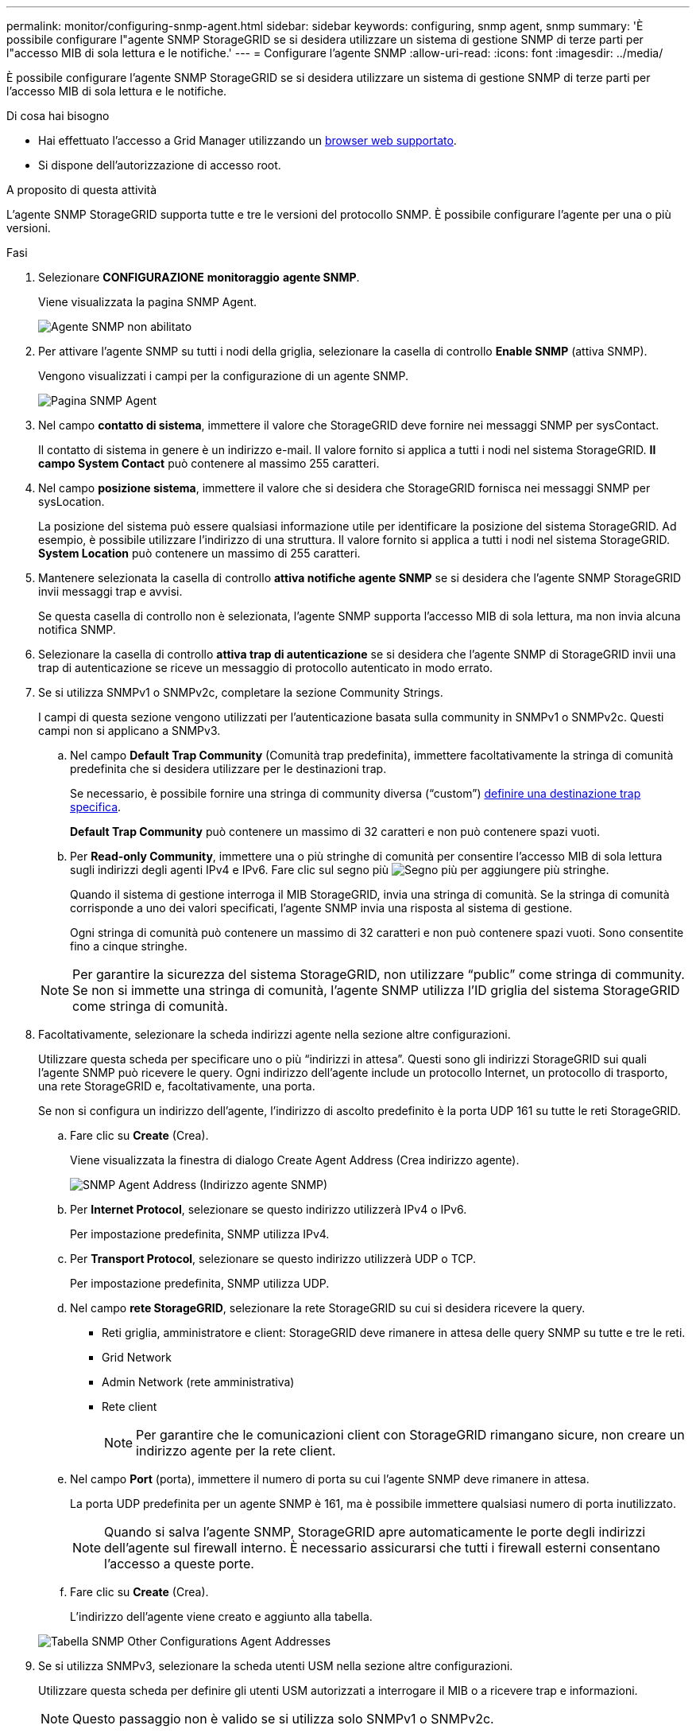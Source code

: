 ---
permalink: monitor/configuring-snmp-agent.html 
sidebar: sidebar 
keywords: configuring, snmp agent, snmp 
summary: 'È possibile configurare l"agente SNMP StorageGRID se si desidera utilizzare un sistema di gestione SNMP di terze parti per l"accesso MIB di sola lettura e le notifiche.' 
---
= Configurare l'agente SNMP
:allow-uri-read: 
:icons: font
:imagesdir: ../media/


[role="lead"]
È possibile configurare l'agente SNMP StorageGRID se si desidera utilizzare un sistema di gestione SNMP di terze parti per l'accesso MIB di sola lettura e le notifiche.

.Di cosa hai bisogno
* Hai effettuato l'accesso a Grid Manager utilizzando un xref:../admin/web-browser-requirements.adoc[browser web supportato].
* Si dispone dell'autorizzazione di accesso root.


.A proposito di questa attività
L'agente SNMP StorageGRID supporta tutte e tre le versioni del protocollo SNMP. È possibile configurare l'agente per una o più versioni.

.Fasi
. Selezionare *CONFIGURAZIONE* *monitoraggio* *agente SNMP*.
+
Viene visualizzata la pagina SNMP Agent.

+
image::../media/snmp_agent_not_enabled.png[Agente SNMP non abilitato]

. Per attivare l'agente SNMP su tutti i nodi della griglia, selezionare la casella di controllo *Enable SNMP* (attiva SNMP).
+
Vengono visualizzati i campi per la configurazione di un agente SNMP.

+
image::../media/snmp_agent_page.png[Pagina SNMP Agent]

. Nel campo *contatto di sistema*, immettere il valore che StorageGRID deve fornire nei messaggi SNMP per sysContact.
+
Il contatto di sistema in genere è un indirizzo e-mail. Il valore fornito si applica a tutti i nodi nel sistema StorageGRID. *Il campo System Contact* può contenere al massimo 255 caratteri.

. Nel campo *posizione sistema*, immettere il valore che si desidera che StorageGRID fornisca nei messaggi SNMP per sysLocation.
+
La posizione del sistema può essere qualsiasi informazione utile per identificare la posizione del sistema StorageGRID. Ad esempio, è possibile utilizzare l'indirizzo di una struttura. Il valore fornito si applica a tutti i nodi nel sistema StorageGRID. *System Location* può contenere un massimo di 255 caratteri.

. Mantenere selezionata la casella di controllo *attiva notifiche agente SNMP* se si desidera che l'agente SNMP StorageGRID invii messaggi trap e avvisi.
+
Se questa casella di controllo non è selezionata, l'agente SNMP supporta l'accesso MIB di sola lettura, ma non invia alcuna notifica SNMP.

. Selezionare la casella di controllo *attiva trap di autenticazione* se si desidera che l'agente SNMP di StorageGRID invii una trap di autenticazione se riceve un messaggio di protocollo autenticato in modo errato.
. Se si utilizza SNMPv1 o SNMPv2c, completare la sezione Community Strings.
+
I campi di questa sezione vengono utilizzati per l'autenticazione basata sulla community in SNMPv1 o SNMPv2c. Questi campi non si applicano a SNMPv3.

+
.. Nel campo *Default Trap Community* (Comunità trap predefinita), immettere facoltativamente la stringa di comunità predefinita che si desidera utilizzare per le destinazioni trap.
+
Se necessario, è possibile fornire una stringa di community diversa ("`custom`") <<select_trap_destination,definire una destinazione trap specifica>>.

+
*Default Trap Community* può contenere un massimo di 32 caratteri e non può contenere spazi vuoti.

.. Per *Read-only Community*, immettere una o più stringhe di comunità per consentire l'accesso MIB di sola lettura sugli indirizzi degli agenti IPv4 e IPv6. Fare clic sul segno più image:../media/icon_plus_sign_black_on_white_old.png["Segno più"] per aggiungere più stringhe.
+
Quando il sistema di gestione interroga il MIB StorageGRID, invia una stringa di comunità. Se la stringa di comunità corrisponde a uno dei valori specificati, l'agente SNMP invia una risposta al sistema di gestione.

+
Ogni stringa di comunità può contenere un massimo di 32 caratteri e non può contenere spazi vuoti. Sono consentite fino a cinque stringhe.

+

NOTE: Per garantire la sicurezza del sistema StorageGRID, non utilizzare "`public`" come stringa di community. Se non si immette una stringa di comunità, l'agente SNMP utilizza l'ID griglia del sistema StorageGRID come stringa di comunità.



. Facoltativamente, selezionare la scheda indirizzi agente nella sezione altre configurazioni.
+
Utilizzare questa scheda per specificare uno o più "`indirizzi in attesa`". Questi sono gli indirizzi StorageGRID sui quali l'agente SNMP può ricevere le query. Ogni indirizzo dell'agente include un protocollo Internet, un protocollo di trasporto, una rete StorageGRID e, facoltativamente, una porta.

+
Se non si configura un indirizzo dell'agente, l'indirizzo di ascolto predefinito è la porta UDP 161 su tutte le reti StorageGRID.

+
.. Fare clic su *Create* (Crea).
+
Viene visualizzata la finestra di dialogo Create Agent Address (Crea indirizzo agente).

+
image::../media/snmp_create_agent_address.png[SNMP Agent Address (Indirizzo agente SNMP)]

.. Per *Internet Protocol*, selezionare se questo indirizzo utilizzerà IPv4 o IPv6.
+
Per impostazione predefinita, SNMP utilizza IPv4.

.. Per *Transport Protocol*, selezionare se questo indirizzo utilizzerà UDP o TCP.
+
Per impostazione predefinita, SNMP utilizza UDP.

.. Nel campo *rete StorageGRID*, selezionare la rete StorageGRID su cui si desidera ricevere la query.
+
*** Reti griglia, amministratore e client: StorageGRID deve rimanere in attesa delle query SNMP su tutte e tre le reti.
*** Grid Network
*** Admin Network (rete amministrativa)
*** Rete client
+

NOTE: Per garantire che le comunicazioni client con StorageGRID rimangano sicure, non creare un indirizzo agente per la rete client.



.. Nel campo *Port* (porta), immettere il numero di porta su cui l'agente SNMP deve rimanere in attesa.
+
La porta UDP predefinita per un agente SNMP è 161, ma è possibile immettere qualsiasi numero di porta inutilizzato.

+

NOTE: Quando si salva l'agente SNMP, StorageGRID apre automaticamente le porte degli indirizzi dell'agente sul firewall interno. È necessario assicurarsi che tutti i firewall esterni consentano l'accesso a queste porte.

.. Fare clic su *Create* (Crea).
+
L'indirizzo dell'agente viene creato e aggiunto alla tabella.

+
image::../media/snmp_other_configurations_agent_addresses_table.png[Tabella SNMP Other Configurations Agent Addresses]



. Se si utilizza SNMPv3, selezionare la scheda utenti USM nella sezione altre configurazioni.
+
Utilizzare questa scheda per definire gli utenti USM autorizzati a interrogare il MIB o a ricevere trap e informazioni.

+

NOTE: Questo passaggio non è valido se si utilizza solo SNMPv1 o SNMPv2c.

+
.. Fare clic su *Create* (Crea).
+
Viene visualizzata la finestra di dialogo Create USM User (Crea utente USM).

+
image::../media/snmp_create_usm_user.png[Utente SNMP USM]

.. Immettere un *Username* univoco per questo utente USM.
+
I nomi utente hanno un massimo di 32 caratteri e non possono contenere spazi vuoti. Il nome utente non può essere modificato dopo la creazione dell'utente.

.. Selezionare la casella di controllo *Read-only MIB Access* (accesso MIB di sola lettura) se l'utente deve disporre dell'accesso di sola lettura al MIB.
+
Se si seleziona *Read-only MIB Access* (accesso MIB di sola lettura), il campo *Authoritative Engine ID* (ID motore autorevole) viene disattivato.

+

NOTE: Gli utenti USM con accesso MIB di sola lettura non possono disporre di ID motore.

.. Se questo utente verrà utilizzato in una destinazione di tipo inform, immettere il *Authoritative Engine ID* per questo utente.
+

NOTE: Le destinazioni SNMPv3 inform devono avere utenti con ID motore. La destinazione della trap SNMPv3 non può avere utenti con ID motore.

+
L'ID del motore autorevole può essere compreso tra 5 e 32 byte in formato esadecimale.

.. Selezionare un livello di sicurezza per l'utente USM.
+
*** *Authprim*: Questo utente comunica con autenticazione e privacy (crittografia). È necessario specificare un protocollo di autenticazione e una password, nonché un protocollo e una password per la privacy.
*** *AuthNoPriv*: Questo utente comunica con autenticazione e senza privacy (senza crittografia). Specificare un protocollo di autenticazione e una password.


.. Inserire e confermare la password che verrà utilizzata dall'utente per l'autenticazione.
+

NOTE: L'unico protocollo di autenticazione supportato è SHA (HMAC-SHA-96).

.. Se si seleziona *authprim*, immettere e confermare la password che verrà utilizzata dall'utente per la privacy.
+

NOTE: L'unico protocollo per la privacy supportato è AES.

.. Fare clic su *Create* (Crea).
+
L'utente USM viene creato e aggiunto alla tabella.

+
image::../media/snmp_other_config_usm_users_table.png[Tabella utente SNMP Other Config USM]



. [[Select_trap_destination, start=10]]nella sezione Other Configurations (altre configurazioni), selezionare la scheda Trap Destinations (Destinazioni trap).
+
La scheda Destinazioni trap consente di definire una o più destinazioni per le trap StorageGRID o le notifiche di notifica. Quando si attiva l'agente SNMP e si fa clic su *Salva*, StorageGRID inizia a inviare notifiche a ciascuna destinazione definita. Le notifiche vengono inviate quando vengono attivati avvisi e allarmi. Vengono inoltre inviate notifiche standard per le entità MIB-II supportate (ad esempio ifdown e coldstart).

+
.. Fare clic su *Create* (Crea).
+
Viene visualizzata la finestra di dialogo Create Trap Destination (Crea destinazione trap).

+
image::../media/snmp_create_trap_destination.png[SNMP Create Trap Destination (Crea destinazione trap SNMP]

.. Nel campo *Version*, selezionare la versione SNMP da utilizzare per questa notifica.
.. Completare il modulo in base alla versione selezionata
+
[cols="1a,1a"]
|===
| Versione | Specificare queste informazioni 


 a| 
SNMPv1
 a| 
*Nota:* per SNMPv1, l'agente SNMP può inviare solo trap. Le informazioni non sono supportate.

... Nel campo *host*, immettere un indirizzo IPv4 o IPv6 (o FQDN) per ricevere la trap.
... Per *Port*, utilizzare il valore predefinito (162), a meno che non sia necessario utilizzare un altro valore. (162 è la porta standard per i trap SNMP).
... Per *Protocol* (protocollo), utilizzare il valore predefinito (UDP). È supportato anche il protocollo TCP. (UDP è il protocollo SNMP trap standard).
... Utilizzare la community trap predefinita, se specificata nella pagina SNMP Agent, oppure immettere una stringa di community personalizzata per questa destinazione trap.
+
La stringa di community personalizzata può contenere un massimo di 32 caratteri e non può contenere spazi vuoti.





 a| 
SNMPv2c
 a| 
... Selezionare se la destinazione deve essere utilizzata per trap o informazioni.
... Nel campo *host*, immettere un indirizzo IPv4 o IPv6 (o FQDN) per ricevere la trap.
... Per *Port*, utilizzare il valore predefinito (162), a meno che non sia necessario utilizzare un altro valore. (162 è la porta standard per i trap SNMP).
... Per *Protocol* (protocollo), utilizzare il valore predefinito (UDP). È supportato anche il protocollo TCP. (UDP è il protocollo SNMP trap standard).
... Utilizzare la community trap predefinita, se specificata nella pagina SNMP Agent, oppure immettere una stringa di community personalizzata per questa destinazione trap.
+
La stringa di community personalizzata può contenere un massimo di 32 caratteri e non può contenere spazi vuoti.





 a| 
SNMPv3
 a| 
... Selezionare se la destinazione deve essere utilizzata per trap o informazioni.
... Nel campo *host*, immettere un indirizzo IPv4 o IPv6 (o FQDN) per ricevere la trap.
... Per *Port*, utilizzare il valore predefinito (162), a meno che non sia necessario utilizzare un altro valore. (162 è la porta standard per i trap SNMP).
... Per *Protocol* (protocollo), utilizzare il valore predefinito (UDP). È supportato anche il protocollo TCP. (UDP è il protocollo SNMP trap standard).
... Selezionare l'utente USM che verrà utilizzato per l'autenticazione.
+
**** Se si seleziona *Trap*, vengono visualizzati solo gli utenti USM senza ID motore autorevoli.
**** Se si seleziona *inform*, vengono visualizzati solo gli utenti USM con ID motore autorevoli.




|===
.. Fare clic su *Create* (Crea).
+
La destinazione trap viene creata e aggiunta alla tabella.

+
image::../media/snmp_other_config_trap_dest_table.png[SNMP Other Configurations Trap Dest Table (Tabella trap di altre configurazioni)]



. Una volta completata la configurazione dell'agente SNMP, fare clic su *Save* (Salva)
+
La nuova configurazione dell'agente SNMP diventa attiva.



.Informazioni correlate
xref:silencing-alert-notifications.adoc[Tacitare le notifiche di avviso]
